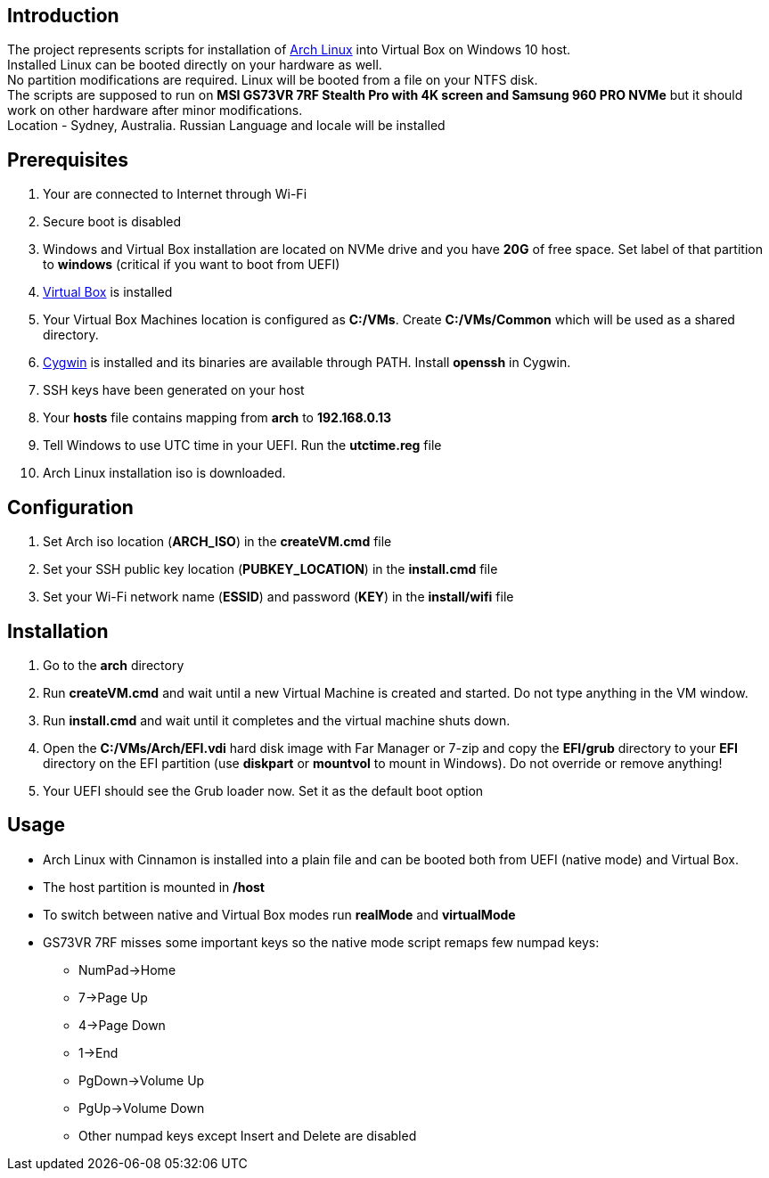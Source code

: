 == Introduction
The project represents scripts for installation of https://www.archlinux.org[Arch Linux] into Virtual Box on Windows 10 host. +
Installed Linux can be booted directly on your hardware as well. +
No partition modifications are required. Linux will be booted from a file on your NTFS disk. +
The scripts are supposed to run on *MSI GS73VR 7RF Stealth Pro with 4K screen and Samsung 960 PRO NVMe* but it should work on other hardware after minor modifications. +
Location - Sydney, Australia. Russian Language and locale will be installed

== Prerequisites
0. Your are connected to Internet through Wi-Fi
0. Secure boot is disabled
0. Windows and Virtual Box installation are located on NVMe drive and you have *20G* of free space. Set label of that partition to *windows* (critical if you want to boot from UEFI)
0. https://www.virtualbox.org[Virtual Box] is installed
0. Your Virtual Box Machines location is configured as *C:/VMs*. Create *C:/VMs/Common* which will be used as a shared directory.
0. https://www.cygwin.com[Cygwin] is installed and its binaries are available through PATH. Install *openssh* in Cygwin.
0. SSH keys have been generated on your host
0. Your *hosts* file contains mapping from *arch* to *192.168.0.13*
0. Tell Windows to use UTC time in your UEFI. Run the *utctime.reg* file
0. Arch Linux installation iso is downloaded.

== Configuration
0. Set Arch iso location (*ARCH_ISO*) in the *createVM.cmd* file
0. Set your SSH public key location (*PUBKEY_LOCATION*) in the *install.cmd* file
0. Set your Wi-Fi network name (*ESSID*) and password (*KEY*) in the *install/wifi* file

== Installation
0. Go to the *arch* directory
0. Run *createVM.cmd* and wait until a new Virtual Machine is created and started. Do not type anything in the VM window.
0. Run *install.cmd* and wait until it completes and the virtual machine shuts down.
0. Open the *C:/VMs/Arch/EFI.vdi* hard disk image with Far Manager or 7-zip and copy the *EFI/grub* directory to your *EFI* directory on the EFI partition (use *diskpart* or *mountvol* to mount in Windows). Do not override or remove anything!
0. Your UEFI should see the Grub loader now. Set it as the default boot option

== Usage
* Arch Linux with Cinnamon is installed into a plain file and can be booted both from UEFI (native mode) and Virtual Box.
* The host partition is mounted in */host*
* To switch between native and Virtual Box modes run *realMode* and *virtualMode*
* GS73VR 7RF misses some important keys so the native mode script remaps few numpad keys:
** NumPad->Home
** 7->Page Up
** 4->Page Down
** 1->End
** PgDown->Volume Up
** PgUp->Volume Down
** Other numpad keys except Insert and Delete are disabled
